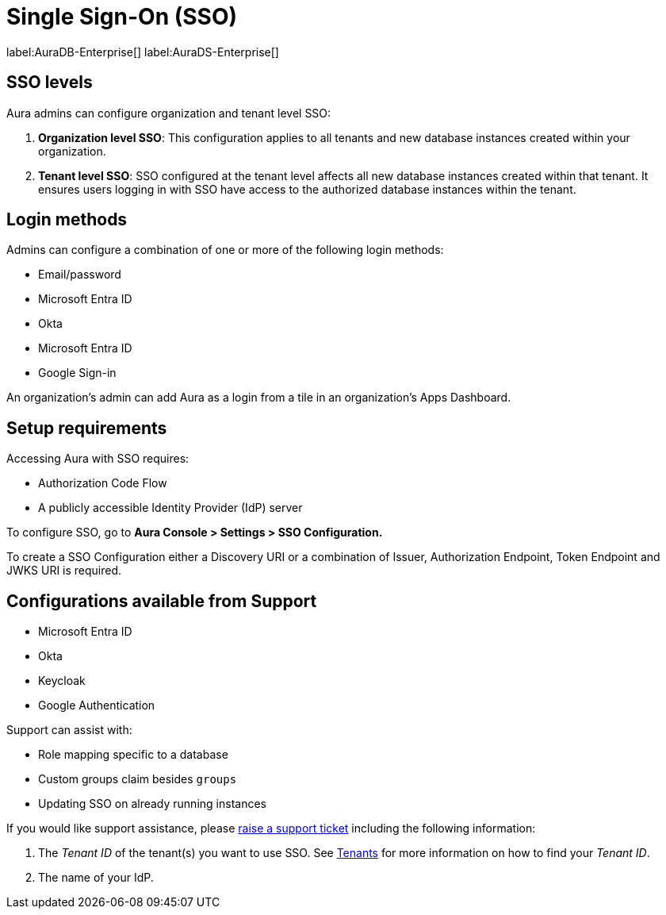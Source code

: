 [[aura-reference-security]]
= Single Sign-On (SSO)
:description: SSO allows you to log in to the Aura Console using their company IdP credentials.

label:AuraDB-Enterprise[]
label:AuraDS-Enterprise[]

== SSO levels

Aura admins can configure organization and tenant level SSO:

. *Organization level SSO*: This configuration applies to all tenants and new database instances created within your organization.

. *Tenant level SSO*:  SSO configured at the tenant level affects all new database instances created within that tenant. It ensures users logging in with SSO have access to the authorized database instances within the tenant.

== Login methods

Admins can configure a combination of one or more of the following login methods:

* Email/password
* Microsoft Entra ID
* Okta
* Microsoft Entra ID
* Google Sign-in

An organization's admin can add Aura as a login from a tile in an organization's Apps Dashboard.

== Setup requirements

Accessing Aura with SSO requires:
 
* Authorization Code Flow
* A publicly accessible Identity Provider (IdP) server

To configure SSO, go to *Aura Console > Settings > SSO Configuration.*

To create a SSO Configuration either a Discovery URI or a combination of Issuer, Authorization Endpoint, Token Endpoint and JWKS URI is required.

== Configurations available from Support

* Microsoft Entra ID
* Okta
* Keycloak
* Google Authentication

Support can assist with:

* Role mapping specific to a database
* Custom groups claim besides `groups`
* Updating SSO on already running instances

If you would like support assistance, please https://support.neo4j.com/[raise a support ticket] including the following information:

. The _Tenant ID_ of the tenant(s) you want to use SSO. See xref:platform/user-management.adoc#_tenants[Tenants] for more information on how to find your __Tenant ID__.
. The name of your IdP.